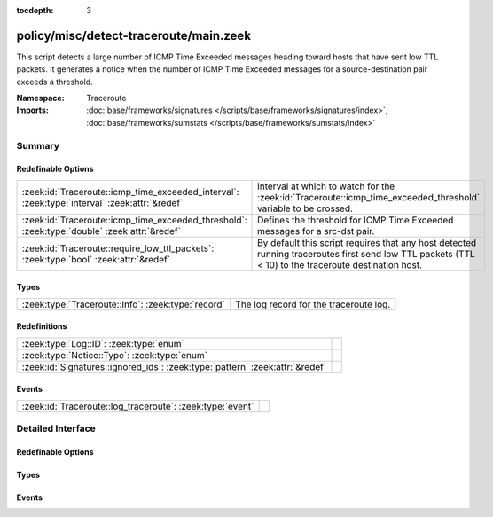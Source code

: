 :tocdepth: 3

policy/misc/detect-traceroute/main.zeek
=======================================
.. zeek:namespace:: Traceroute

This script detects a large number of ICMP Time Exceeded messages heading
toward hosts that have sent low TTL packets. It generates a notice when the
number of ICMP Time Exceeded messages for a source-destination pair exceeds
a threshold.

:Namespace: Traceroute
:Imports: :doc:`base/frameworks/signatures </scripts/base/frameworks/signatures/index>`, :doc:`base/frameworks/sumstats </scripts/base/frameworks/sumstats/index>`

Summary
~~~~~~~
Redefinable Options
###################
============================================================================================= ===================================================================
:zeek:id:`Traceroute::icmp_time_exceeded_interval`: :zeek:type:`interval` :zeek:attr:`&redef` Interval at which to watch for the
                                                                                              :zeek:id:`Traceroute::icmp_time_exceeded_threshold` variable to be
                                                                                              crossed.
:zeek:id:`Traceroute::icmp_time_exceeded_threshold`: :zeek:type:`double` :zeek:attr:`&redef`  Defines the threshold for ICMP Time Exceeded messages for a src-dst
                                                                                              pair.
:zeek:id:`Traceroute::require_low_ttl_packets`: :zeek:type:`bool` :zeek:attr:`&redef`         By default this script requires that any host detected running
                                                                                              traceroutes first send low TTL packets (TTL < 10) to the traceroute
                                                                                              destination host.
============================================================================================= ===================================================================

Types
#####
================================================== ======================================
:zeek:type:`Traceroute::Info`: :zeek:type:`record` The log record for the traceroute log.
================================================== ======================================

Redefinitions
#############
============================================================================ =
:zeek:type:`Log::ID`: :zeek:type:`enum`                                      
:zeek:type:`Notice::Type`: :zeek:type:`enum`                                 
:zeek:id:`Signatures::ignored_ids`: :zeek:type:`pattern` :zeek:attr:`&redef` 
============================================================================ =

Events
######
========================================================= =
:zeek:id:`Traceroute::log_traceroute`: :zeek:type:`event` 
========================================================= =


Detailed Interface
~~~~~~~~~~~~~~~~~~
Redefinable Options
###################
.. zeek:id:: Traceroute::icmp_time_exceeded_interval

   :Type: :zeek:type:`interval`
   :Attributes: :zeek:attr:`&redef`
   :Default: ``3.0 mins``

   Interval at which to watch for the
   :zeek:id:`Traceroute::icmp_time_exceeded_threshold` variable to be
   crossed.  At the end of each interval the counter is reset.

.. zeek:id:: Traceroute::icmp_time_exceeded_threshold

   :Type: :zeek:type:`double`
   :Attributes: :zeek:attr:`&redef`
   :Default: ``3.0``

   Defines the threshold for ICMP Time Exceeded messages for a src-dst
   pair.  This threshold only comes into play after a host is found to
   be sending low TTL packets.

.. zeek:id:: Traceroute::require_low_ttl_packets

   :Type: :zeek:type:`bool`
   :Attributes: :zeek:attr:`&redef`
   :Default: ``T``

   By default this script requires that any host detected running
   traceroutes first send low TTL packets (TTL < 10) to the traceroute
   destination host.  Changing this setting to F will relax the
   detection a bit by solely relying on ICMP time-exceeded messages to
   detect traceroute.

Types
#####
.. zeek:type:: Traceroute::Info

   :Type: :zeek:type:`record`

      ts: :zeek:type:`time` :zeek:attr:`&log`
         Timestamp

      src: :zeek:type:`addr` :zeek:attr:`&log`
         Address initiating the traceroute.

      dst: :zeek:type:`addr` :zeek:attr:`&log`
         Destination address of the traceroute.

      proto: :zeek:type:`string` :zeek:attr:`&log`
         Protocol used for the traceroute.

   The log record for the traceroute log.

Events
######
.. zeek:id:: Traceroute::log_traceroute

   :Type: :zeek:type:`event` (rec: :zeek:type:`Traceroute::Info`)



